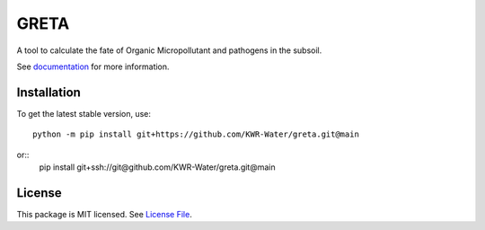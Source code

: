 GRETA
====
.. image:: https://readthedocs.org/projects/greta/badge/?version=latest&style=flat
                    :target: https://greta.readthedocs.io
.. image:: https://img.shields.io/travis/KWR-Water/greta
                    :target: https://travis-ci.com/KWR-Water/greta
.. image:: https://img.shields.io/codecov/c/gh/KWR-Water/greta
                    :target: https://codecov.io/gh/KWR-Water/greta

A tool to calculate the fate of Organic Micropollutant and pathogens in the subsoil.

See documentation_ for more information.


Installation
------------
To get the latest stable version, use::

  python -m pip install git+https://github.com/KWR-Water/greta.git@main

or::
  pip install git+ssh://git@github.com/KWR-Water/greta.git@main

License
-------

This package is MIT licensed. See `License File <https://github.com/KWR-Water/greta/blob/master/LICENSE>`__.

.. _documentation: https://greta.readthedocs.io/en/latest/
